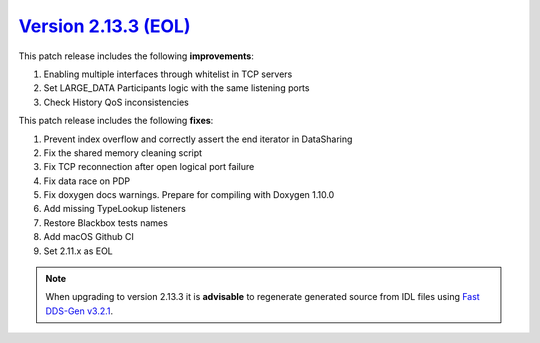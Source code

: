 `Version 2.13.3 (EOL) <https://fast-dds.docs.eprosima.com/en/v2.13.3/index.html>`_
^^^^^^^^^^^^^^^^^^^^^^^^^^^^^^^^^^^^^^^^^^^^^^^^^^^^^^^^^^^^^^^^^^^^^^^^^^^^^^^^^^

This patch release includes the following **improvements**:

1. Enabling multiple interfaces through whitelist in TCP servers
2. Set LARGE_DATA Participants logic with the same listening ports
3. Check History QoS inconsistencies

This patch release includes the following **fixes**:

1. Prevent index overflow and correctly assert the end iterator in DataSharing
2. Fix the shared memory cleaning script
3. Fix TCP reconnection after open logical port failure
4. Fix data race on PDP
5. Fix doxygen docs warnings. Prepare for compiling with Doxygen 1.10.0
6. Add missing TypeLookup listeners
7. Restore Blackbox tests names
8. Add macOS Github CI
9. Set 2.11.x as EOL

.. note::

    When upgrading to version 2.13.3 it is **advisable** to regenerate generated source from IDL files
    using `Fast DDS-Gen v3.2.1 <https://github.com/eProsima/Fast-DDS-Gen/releases/tag/v3.2.1>`_.
